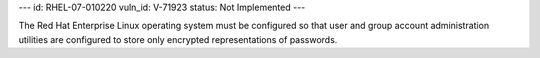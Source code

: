 ---
id: RHEL-07-010220
vuln_id: V-71923
status: Not Implemented
---

The Red Hat Enterprise Linux operating system must be configured so that user and group account administration utilities are configured to store only encrypted representations of passwords.
